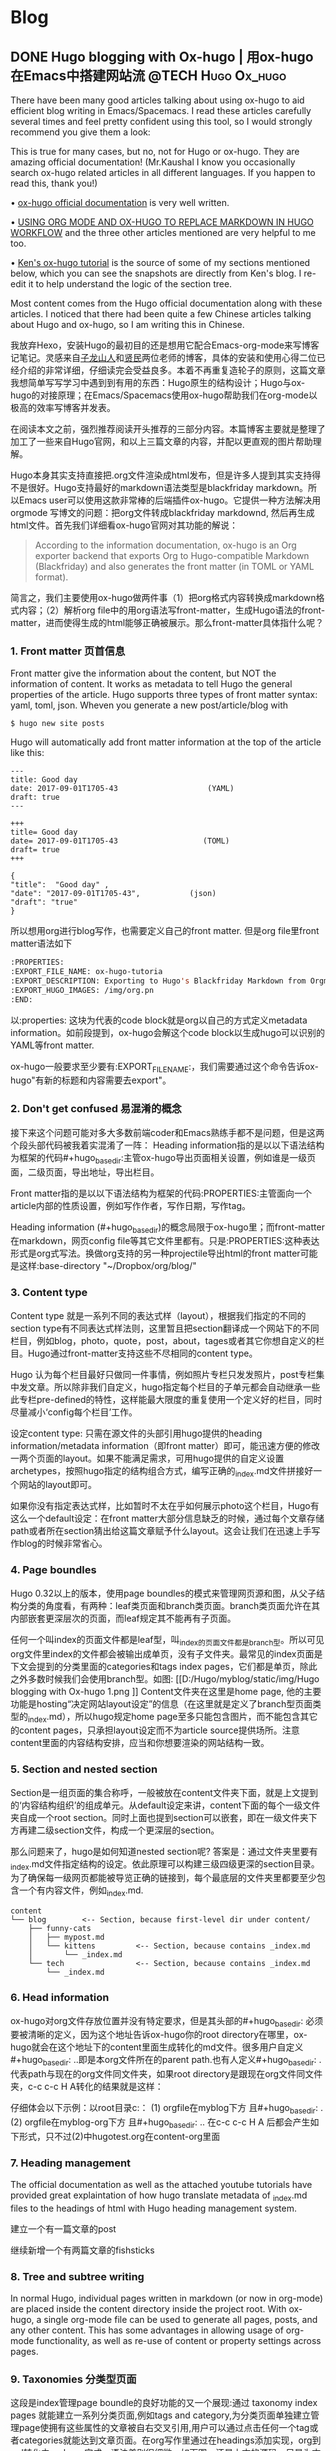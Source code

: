    #+hugo_base_dir: ..
   #+hugo_section: post
   #+hugo_auto_set_lastmod: t
   #+hugo_code_fence: t  
   #+hugo_auto_set_lastmod: t
* Blog
** DONE  Hugo blogging with Ox-hugo | 用ox-hugo在Emacs中搭建网站流 :@TECH:Hugo:Ox_hugo:
   SCHEDULED: <2019-07-08 Mon>
   :PROPERTIES:
   :EXPORT_FILE_NAME: Hugo blogging with Ox-hugo
   :END:

There have been many good articles talking about using ox-hugo to aid efficient blog writing in Emacs/Spacemacs. I read these articles carefully several times and feel pretty confident using this tool, so I would strongly recommend you give them a look:

[[D:/Hugo/myblog/static/img/Hugo blogging with Ox-hugo 8.png]]
This is true for many cases, but no, not for Hugo or ox-hugo. They are amazing official documentation! (Mr.Kaushal I know you occasionally search ox-hugo related articles in all different languages. If you happen to read this, thank you!)

• [[https://ox-hugo.scripter.co/][ox-hugo official documentation]] is very well written.

• [[https://gtpedrosa.github.io/blog/using-org-mode-and-ox-hugo-to-replace-markdown-in-hugo-workflow][USING ORG MODE AND OX-HUGO TO REPLACE MARKDOWN IN HUGO WORKFLOW]] and the three other articles mentioned are very helpful to me too.

• [[https://www.kengrimes.com/ox-hugo-tutorial/][Ken's ox-hugo tutorial]] is the source of some of my sections mentioned below, which you can see the snapshots are directly from Ken's blog. I re-edit it to help understand the logic of the section tree. 
 
Most content comes from the Hugo official documentation along with these articles. I noticed that there had been quite a few Chinese articles talking about Hugo and ox-hugo, so I am writing this in Chinese.

我放弃Hexo，安装Hugo的最初目的还是想用它配合Emacs-org-mode来写博客记笔记。灵感来自[[https://zilongshanren.com/post/move-from-hexo-to-hugo/][子龙山人]]和[[https://www.xianmin.org/post/ox-hugo/][贤民]]两位老师的博客，具体的安装和使用心得二位已经介绍的非常详细，仔细读完会受益良多。本着不再重复造轮子的原则，这篇文章我想简单写写学习中遇到到有用的东西：Hugo原生的结构设计；Hugo与ox-hugo的对接原理；在Emacs/Spacemacs使用ox-hugo帮助我们在org-mode以极高的效率写博客并发表。

在阅读本文之前，强烈推荐阅读开头推荐的三部分内容。本篇博客主要就是整理了加工了一些来自Hugo官网，和以上三篇文章的内容，并配以更直观的图片帮助理解。
		
Hugo本身其实支持直接把.org文件渲染成html发布，但是许多人提到其实支持得不是很好。Hugo支持最好的markdown语法类型是blackfriday markdown。所以Emacs user可以使用这款非常棒的后端插件ox-hugo。它提供一种方法解决用 orgmode 写博文的问题：把org文件转成blackfriday markdownd, 然后再生成html文件。首先我们详细看ox-hugo官网对其功能的解说：

#+begin_quote
According to the information documentation, ox-hugo is an Org exporter backend that exports Org to Hugo-compatible Markdown (Blackfriday) and also generates the front matter (in TOML or YAML format).
#+end_quote 

	
简言之，我们主要使用ox-hugo做两件事（1）把org格式内容转换成markdown格式内容；（2）解析org file中的用org语法写front-matter，生成Hugo语法的front-matter，进而使得生成的html能够正确被展示。那么front-matter具体指什么呢？

*** 1. Front matter 页首信息
Front matter give the information about the content, but NOT the information of content. It works as metadata to tell Hugo the general properties of the article. Hugo supports three types of front matter syntax: yaml, toml, json. Wheven you generate a new post/article/blog with
#+begin_src 
$ hugo new site posts 
#+end_src
Hugo will automatically add front matter information at the top of the article like this:
#+begin_src 
	---
	title: Good day
	date: 2017-09-01T1705-43                    (YAML)
	draft: true
	---
	
	+++
	title= Good day
	date= 2017-09-01T1705-43                   (TOML)
	draft= true
	+++
	
	{ 
	"title":  "Good day" ,
	"date": "2017-09-01T1705-43",           (json)
	"draft": "true"
    }
#+end_src
	
所以想用org进行blog写作，也需要定义自己的front matter. 但是org file里front matter语法如下
#+begin_src lisp
:PROPERTIES:
:EXPORT_FILE_NAME: ox-hugo-tutoria
:EXPORT_DESCRIPTION: Exporting to Hugo's Blackfriday Markdown from Orgmod
:EXPORT_HUGO_IMAGES: /img/org.pn
:END:
#+end_src

以:properties: 这块为代表的code block就是org以自己的方式定义metadata information。如前段提到，ox-hugo会解这个code block以生成hugo可以识别的YAML等front matter.
	
ox-hugo一般要求至少要有:EXPORT_FILE_NAME:，我们需要通过这个命令告诉ox-hugo"有新的标题和内容需要去export"。

*** 2. Don't get confused 易混淆的概念
接下来这个问题可能对多大多数前端coder和Emacs熟练手都不是问题，但是这两个段头部代码被我着实混淆了一阵：
	Heading information指的是以以下语法结构为框架的代码#+hugo_base_dir:主管ox-hugo导出页面相关设置，例如谁是一级页面，二级页面，导出地址，导出栏目。
	
	Front matter指的是以以下语法结构为框架的代码:PROPERTIES:主管面向一个article内部的性质设置，例如写作作者，写作日期，写作tag。
	
	Heading information (#+hugo_base_dir)的概念局限于ox-hugo里；而front-matter在markdown，网页config file等其它文件里都有。只是:PROPERTIES:这种表达形式是org式写法。换做org支持的另一种projectile导出html的front matter可能是这样:base-directory "~/Dropbox/org/blog/"

*** 3. Content type
	Content type 就是一系列不同的表达式样（layout），根据我们指定的不同的section type有不同表达式样法则，这里暂且把section翻译成一个网站下的不同栏目，例如blog，photo，quote，post，about，tages或者其它你想自定义的栏目。Hugo通过front-matter支持这些不尽相同的content type。
	
	Hugo 认为每个栏目最好只做同一件事情，例如照片专栏只发发照片，post专栏集中发文章。所以除非我们自定义，hugo指定每个栏目的子单元都会自动继承一些此专栏pre-defined的特性，这样能最大限度的重复使用一个定义好的栏目，同时尽量减小‘config每个栏目’工作。
	
	设定content type: 只需在源文件的头部引用hugo提供的heading information/metadata information（即front matter）即可，能迅速方便的修改一两个页面的layout。如果不能满足需求，可用hugo提供的自定义设置archetypes，按照hugo指定的结构组合方式，编写正确的_index.md文件拼接好一个网站的layout即可。
	
	如果你没有指定表达式样，比如暂时不太在乎如何展示photo这个栏目，Hugo有这么一个default设定：在front matter大部分信息缺乏的时候，通过每个文章存储path或者所在section猜出给这篇文章赋予什么layout。这会让我们在迅速上手写作blog的时候非常省心。
*** 4. Page boundles
	Hugo 0.32以上的版本，使用page boundles的模式来管理网页源和图，从父子结构分类的角度看，有两种：leaf类页面和branch类页面。branch类页面允许在其内部嵌套更深层次的页面，而leaf规定其不能再有子页面。
	
	任何一个叫index的页面文件都是leaf型，叫_index的页面文件都是branch型。所以可见org文件里index的文件都会被输出成单页，没有子文件夹。最常见的index页面是下文会提到的分类里面的categories和tags index pages，它们都是单页，除此之外多数时候我们会使用branch型。如图:
[[D:/Hugo/myblog/static/img/Hugo blogging with Ox-hugo 1.png
]]
	Content文件夹在这里是home page, 他的主要功能是hosting“决定网站layout设定”的信息（在这里就是定义了branch型页面类型的_index.md），所以hugo规定home page至多只能包含图片，而不能包含其它的content pages，只承担layout设定而不为article source提供场所。注意content里面的内容结构安排，应当和你想要渲染的网站结构一致。

*** 5. Section and nested section
	Section是一组页面的集合称呼，一般被放在content文件夹下面，就是上文提到的‘内容结构组织’的组成单元。从default设定来讲，content下面的每个一级文件夹自成一个root section。同时上面也提到section可以嵌套，即在一级文件夹下方再建二级section文件，构成一个更深层的section。
	
	那么问题来了，hugo是如何知道nested section呢? 答案是：通过文件夹里要有_index.md文件指定结构的设定。依此原理可以构建三级四级更深的section目录。 为了确保每一级网页都能被导览正确的链接到，每个最底层的文件夹里都要至少包含一个有内容文件，例如_index.md.
#+begin_src 
content
└── blog        <-- Section, because first-level dir under content/
    ├── funny-cats
    │   ├── mypost.md
    │   └── kittens         <-- Section, because contains _index.md
    │       └── _index.md
    └── tech                <-- Section, because contains _index.md
        └── _index.md
#+end_src

*** 6. Head information
ox-hugo对org文件存放位置并没有特定要求，但是其头部的#+hugo_base_dir: 必须要被清晰的定义，因为这个地址告诉ox-hugo你的root directory在哪里，ox-hugo就会在这个地址下的content里面生成转化的md文件。很多用户自定义#+hugo_base_dir: ..即是本org文件所在的parent path.也有人定义#+hugo_base_dir: .代表path与现在的org文件同文件夹，如果root directory是跟现在org文件同文件夹，c-c c-c H A转化的结果就是这样：
[[D:/Hugo/myblog/static/img/Hugo blogging with Ox-hugo 2.png]]

	仔细体会以下示例：以root目录c:\hugo\myblog\为例：
	(1) orgfile在myblog下方 且#+hugo_base_dir: .
	(2) orgfile在myblog\content-org下方 且#+hugo_base_dir: ..
	在c-c c-c H A 后都会产生如下形式，只不过(2)中hugotest.org在content-org里面
[[D:/Hugo/myblog/static/img/Hugo blogging with Ox-hugo 3.png]]

*** 7. Heading management
The official documentation as well as the attached youtube tutorials have provided great explaintation of how hugo translate metadata of _index.md files to the headings of html with Hugo heading management system.
	
建立一个有一篇文章的post
[[D:/Hugo/myblog/static/img/Hugo blogging with Ox-hugo 4.png]]

继续新增一个有两篇文章的fishsticks
[[D:/Hugo/myblog/static/img/Hugo blogging with Ox-hugo 5.png]]

*** 8. Tree and subtree writing
	In normal Hugo, individual pages written in markdown (or now in org-mode) are placed inside the content directory inside the project root. With ox-hugo, a single org-mode file can be used to generate all pages, posts, and any other content. This has some advantages in allowing usage of org-mode functionality, as well as re-use of content or property settings across pages.

[[D:/Hugo/myblog/static/img/Hugo blogging with Ox-hugo 6.png]]

*** 9. Taxonomies 分类型页面
这段是index管理page boundle的良好功能的又一个展现:通过 taxonomy index pages 就能建立一系列分类页面,例如tags and category,为分类页面单独建立管理page使拥有这些属性的文章被自右交叉引用,用户可以通过点击任何一个tag或者categories就能达到文章页面。在org写作里通过在headings添加实现，org到md转化由ox-hugo完成，语法差别很细微。如下图，还是上文的源码，只是为文章添加了两种categories，两种tag:
[[D:/Hugo/myblog/static/img/Hugo blogging with Ox-hugo 7.png]]

在源码的三篇文章里分类update和reviews被提到两次，标签fear和herpes也被提到两次。从生成的html来看，
index.md刚好与之对应：分类的index page 提供了所有需要的分类（i.e. tags, categories）每个分类下还有list page显示所有与之相关的页面内容。导航就是这样实现建立的，使得我们能“实现不同分类间的交叉引用，点击任何一个入口进入文章”。


** DONE Hugo Blogging with Wercker Auto Build & Deployment | 用Wercker自动部署网站 :@TECH:Hugo:Git:Wercker:Org_mode:Emacs:
   CLOSED: [2019-07-26 Fri 01:02]
   :PROPERTIES:
   :EXPORT_FILE_NAME: Hugo Blogging with Wercker Auto Build & Deployment
   :END:

The automated static website generators (like Octopress, Hexo and Hugo) have made website maintaining way more relaxed than before. The workflow has been simplified to: write and save markdown -- preview on the localhost 1313 -- generate the ~/public (HTML) file -- push to a remote server (Github) -- backup source code. 

If one considers all technicalities, there are still many questions worth discussing to make this process more efficient, such as (1) which is the best way to host HTML files and source code files (2) which is the better way to automize the procedure.

I used to use Hexo where three things need to be tracked separately:  source code and ~/public file (both updated for every article), forked/cloned theme (updated according to theme author) and Hexo generator. I have to use git submodules to track everything. Soon, the hustle and page generation speed make me convert to Hugo. Hugo requires only a binary file to generate a website, with which the update cannot be more straightforward: you download a new .exe file and replace the old one. The updated theme can be manually merged as long as the site config.toml file is well preserved. 

Let's go back to the first issue. The Hugo official manual has given two way to publish ~/public file: (1) using Master branch of user.github.io to host /doc (instead of public) folder, which is the easiest one to me; (2) using gh-pages and the advantage of this method is that allows you to have another branch hosting source code in the same repo. I fail to generate /doc file somehow, but it gives me a chance to try Wercker, which surprisingly allows me to achieve the first method with the same advantages of the second method. Long story short, now I am using the Master branch of user.github.io to host ~/public file and dev branch to host source file.

My answer to the second issue is using Wercker. It will automatically go to your source code repo and build the ~/public folder and deploy the website. So the process mentioned at the beginning of this article becomes even easier: write and save an article in markdown -- push the whole source code to the remote repo. This means you do NOT need to generate and deploy in the local terminal any more. Wercker does the work every time it detects a new push on the designated repo on the remote server. The script  wercker.yml (generated and pushed by you) will tell Wercker precisely how and where to build and deploy. There're also other popular continuous integration tools such as Travis CI, Jenkins which has advantages at different aspects such as free usage, commercial stability, running speed and etc. I choose to use wercker based on my needs.

The Hugo instruction [[https://gohugo.io/hosting-and-deployment/deployment-with-wercker/]] is very detailed and well written, and you should be quite clear before the 'Configure Access' section. The Wercker has changed quite a bit in the generating wercker.yml part. You do NOT HAVE to search and choose boxes or steps to build and deploy. The default script contains the box information, and it can be modified unless you don't like it. The build and deploy part are generated separately in the workflow section (press ctrl and + to see the bigger picture) [[D:/Hugo/myblog/static/img/Hugo blogging with werecker 1.png]] 

Here is my wercker.yml:

#+begin_src yml
# This references a standard debian container from the
# Docker Hub https://registry.hub.docker.com/_/debian/
# Read more about containers on our dev center
# https://devcenter.wercker.com/overview-and-core-concepts/containers/
box: debian
# You can also use services such as databases. Read more on our dev center:
# https://devcenter.wercker.com/administration/services/
# services:
    # - postgres
    # https://devcenter.wercker.com/administration/services/examples/postgresql/

    # - mongo
    # https://devcenter.wercker.com/administration/services/examples/mongodb/

# This is the build pipeline. Pipelines are the core of wercker
# Read more about pipelines on our dev center
# https://devcenter.wercker.com/development/pipelines/
build:
    steps:
    # Steps make up the actions in your pipeline
    # Read more about steps on our dev center:
    # https://devcenter.wercker.com/development/steps/
        - arjen/hugo-build@2.8.0:
            # your hugo theme name
            theme: hugo-theme-cleanwhite
            flags: --buildDrafts=false
deploy:
    steps:
        - install-packages:
            packages: git ssh-client

        - sf-zhou/gh-pages@0.2.6:
            token: $GIT_TOKEN
            domain: sheishe.xyz
            repo: QiKatherine/QiKatherine.github.io
            branch: master
            basedir: public
#+end_src

Notice the name 'build' and 'deploy' in the workflow above need to be the same with the name in steps in the wercker.yml file.

You can also add a local deploy.sh to make source code push easier too:

#+begin_src 
#!/bin/bash
cd ~/Hugo/myblog/

# Add changes to git.
git add .

# Commit changes.
msg="rebuilding site `date`"
if [ $# -eq 1 ]
  then msg="$1"
fi
git commit -m "$msg"

# Push source and build repos.
git push origin -u dev

#+end_src

Happy hacking! :)


** DONE Best workaround to use Emacs in MS Windows | 在MS windows中使用Emacs的最佳解决方案 :@TECH:Emasc:msys2:
   CLOSED: [2019-08-16 Fri 01:03]
   :PROPERTIES:
   :EXPORT_FILE_NAME: Best workaround to use Emacs in MS Windows
   :DESCRIPTION: Compiling Emacs with msys2 environment.
   :END:
   :LOGBOOK:
   - State "DONE"       from "TODO"       [2019-08-16 Fri 01:03]
   :END:
 
因为工作的原因不得不使用Emacs for Windows，数次发现里面还有很作操作严重依赖*Unix system, 再尝试过cygwin, mingw64后做了一些功课，发现最好还是整合到msys2里面使用，据说msys2目前是提供最多类Unix开发工具的环境。

按照msys2官网直接下载，安装，配置参考以下链接
https://zhuanlan.zhihu.com/p/33751738
https://zhuanlan.zhihu.com/p/33789023

MSYS2简介
MSYS2是MS-Windows下编译自由/开源软件的一个环境，衍生自Cygwin，也就是说它和Cygwin一样，编译出的程序不能脱离Cygwin环境运行(其实就是离不开那几个DLL文件)。但MSYS2有一个很牛的地方是它自带了MinGW-w64，MinGW-w64可以认为是MinGW的升级版本，编译出的程序是原生的Windows程序，最大的特点和名字一样，支持编译出64位的程序。目前MSYS2和MinGW-w64开发都很活跃，两者结合，既发挥了MSYS2对*NIX世界的兼容性，又能用MinGW-w64编译原生代码，很爽，自带的包很丰富，包管理采用Arch Linux用的Pacman，非常的方便。

在msys2里面安装最简单的是使用pacman -S Emacs，安装完的版本在c:/msys2/usr/bin里，dotfile在c:/msys2/home/user/.emacs.d下方，我试图运行内置function，正常，但是使用dotfile加载同样的function总显示加载错误。

而且chris老师提到Windows下使用emacs最好的方式还是用自己编译的Emacs，所以我也选择这么做。自编译Emacs要安装一系列libraries，然后从原代码git.sv.gnu.org/emacs.git从这里clone所有的东西下来，按下列文章一步一步编译
https://emacs-china.org/t/topic/3276/13
https://chriszheng.science/2015/03/19/Chinese-version-of-Emacs-building-guideline/
http://git.savannah.gnu.org/cgit/emacs.git/tree/nt/INSTALL.W64

这个安装包都是为了在msys2中编译Emacs而写，所以安装途中不需要由什么特别改动的地方，注意一步一步执行代码就好。还有一点不得不提，Gti自动改换行符的功能(autocrlf)很讨厌，下面的命令关掉它：
$ git config core.autocrlf false
很多人猜测这个也是造成spacemacs版本的font-lock+ error的原因，但是新版的git已经默认这项是关闭了。如果有需要，可以安装完后再把值改回true，一直默认关闭会导致有些git操作持续return warning.

安装时需要一些依赖库，如果你的系统里面MSYS2已经被添加到PATH环境变量里(例如PATH里包含了C:\msys2\mingw64\bin)，就不用从mingwin64/bin里面复制必用的libraries去c:/emacs1/bin了，所以直接在PATH里添加环境会比较方便。

跟以前使用的Emacs for MS Win64一样，配置文件还是默认在C:/Users/AppData/Roaming/.emacs.d中。但是我感觉从运行速度来讲，msys2 compiled Emacs比Emacs for Win64快很多。即便是在Windows中使用Emacs，也能发现有很多重度依赖类Unix的地方，虽然已经有WSL或者其它VM的解决方案，但是msys2仍然是一个在win环境中使用类unix系统给不错途径，希望未来能研究编译过的emacs在msys2提供的类unix系统里是否和其他libraries有更好的互动。


** DONE Org-reveal:solution for math and code highlighting in presentation slide | 在ppt中展示代码高亮，数学公式的优秀解决方案 emacs org :@TECH:Emacs:Org_mode:
   CLOSED: [2019-08-23 Fri 22:50]
   :PROPERTIES:
   :EXPORT_FILE_NAME: org-reveal-solution-for-math-and-code-highlighting-in-presentation-slide
   :END:
   :LOGBOOK:
   - State "DONE"       from "TODO"       [2019-08-23 Fri 22:50]
   - State "TODO"       from "DONE"       [2019-08-22 Thu 00:54]
   - State "DONE"       from "TODO"       [2019-08-22 Thu 00:44]
   :END:
 
I have used flash card for remembering new things for years. Before using software like org-drill or Anki, I was pretty much putting everything in slides, printing on papers and cutting it into a portable sized card and carried in my pocket. So I have been exploring an ultimate solution of perfect formatting for everything. This picture shows what I feel about slides making tools.
[[../static/img/org-reveal.jpg]]

I always thought math functions display tricky, but the Latex with Beamer has provided an adequately good template for most people. As a comparison, the code highlighting is tricker, especially for not-so-prevalent programming languages like Lisp. In order to adequately demonstrate code highlighting, sometimes people have to paster code in Notepad++ with designated formatting, then paste into MS word, then to MS powerpoint. Or take an alternative hustle to explore various online highlighting transformation tool. If you are looking for a long term hustles solution, then I think "Emacs/Spacemacs + Org-mode + org-reveal" makes an excellent tool for you.

[[https://github.com/yjwen/org-reveal/][yjwen/org-reveal: Exports Org-mode contents to Reveal.js HTML presentation. - https://github.com/]]
[[https://opensource.com/article/18/2/how-create-slides-emacs-org-mode-and-revealjs][How to create slides with Emacs Org mode and Reveal.js | Opensource.com - https://opensource.com/]]
[[https://revealjs.com/?transition=fade#/][reveal.js – The HTML Presentation Framework - https://revealjs.com/]]

The above links give many details of the code/manual/demo of org-reveal.Specifically, the second and third links provide excellent instruction about how to toggle and customize your presentation. I highly recommend you to give them a look.

In this article, I am only adding a few trouble shootings for the issue that I met.

The installation did three things (1)installing ox-reveal (2)installing reveal.js (3)installing htmlize, but the spacemacs comes with htmlize installed.

I add ox-reveal in the package list of spacemacs dotfile, reloading the dotfile but it did not installed. The author also mentioned that ox-reveal in MELPA maybe out of date. So alternatively, I downloaded the .el file and manually required it.

There are also two ways of calling reveal.js as described by the readme. I am using the second where the source url was put in the config file. Notice there seems to be an old url(http://cdn.jsdelivr.net/reveal.js/3.0.0/) which does NOT work any more. If your exported html file is just an empty page with theme background, check if you are refering to the right url. The current source and config code is shown below:


#+begin_src 
;; Emacs
(require 'ox-reveal)
(setq Org-Reveal-root "file:///path-to-reveal.js")
(setq Org-Reveal-title-slide nil)


;; Spacemacs/Using use-package
(defun yourname/post-init-ox-reveal ()
  (use-package ox-reveal
    :ensure t
  (setq org-enable-github-support t)
  (setq org-enable-reveal-js-support t)
  (setq org-reveal-root "https://cdn.jsdelivr.net/npm/reveal.js")))
#+end_src

** TODO Mastering emacs in 21 days learning notes - day 1 | 21 天学会Emacs笔记 - 第一天 :@TECH:Emacs:
   :PROPERTIES:
   :EXPORT_FILE_NAME: mastering-emacs-in-21-days-learning-notes-day-1-21-天学会emacs笔记-第一天
   :END:
 
This article is part of my learning notes of Mastering Emacs in 21 Day, which is a series of Chinese based tutorials post by [[https://github.com/zilongshanren][zilongshanren (子龙山人) - https://github.com/]] The official learning note is at here: [[http://book.emacs-china.org/][Master Emacs in 21 Days - http://book.emacs-china.org/]]  My notes extend the official notes with my personal learning experience. Since there has been ample discussion of using and learning Emacs in English community, my learning note is written in Chinese to benefit more addtional readers. 

这篇文章是我学习子龙山人老师的spacemacs rock系列笔记之一。在原视频配套的基础上我还做了一些扩展和补充，有的知识点还加了视频对应的时间点，希望能帮到一些人:).

*** 1. 基本知识
	
• 【系统】Emacs相当于一个elisp language based的操作系统。这个操作系统的原理是，每次Emacs启动过程就相当于一系列功能通过loading files(aka代码块)的实现。在每次使用前，成百上千的functions被加载到workspace中with default setting，等待调用，或者被custermize。因此所有的设置，架构都可以通过调function portal修改成想要的value；或者在原有的value/function的基础上，继续开发一系列指令来增进，比如我们自己编写的各种自定义函数。连整个emacs的启动都可以概括为一句话：加载一系列脚本。只不过这些脚本有的是内置的（built in），有的来自安装的插件包，有的是我们自己写的。配置emacs归根结底是在配置各种各样的脚本。

• 首次加载一个配置复杂/成熟的Emacs（例如spacemacs或Purcell的Emacs），会耗费比较长的时间，因为需要依次安装所有cofig.el中提到过的packages。在经过首次配置之后的时间里，每次启动Emacs的loading file主要以加载和更新为主，而极少数package 安装只有才加载检查发现没有package时候才会发生。

• loading的文件主要是.elc文件，是经过编译的.el文件的二进制形式，加载更快。但平日的修改是在更容易阅读的.el文件上进行的，所以如果你手动修改完.el文件，一定要记得编译以便Emacs自动执行，For example with Emacs-Lisp you do:
     #+begin_src 
 (byte-compile-file "foo.el")
     #+end_src
否则Emacs要么加载没有被同步修改的二进制.elc文件，要么会因为没找到.elc，去加载更缓慢的.el文件。
	
• 光标放在最后一个反括号的末尾，按C-x C-e，是执行一行命令on the fly，作用等同于M-x 命令 回车。

*** 2. 新建init.el【26’50】
• 【init.el】初始hacking：
Emacs像一个状态机，即使还没config init.el, 裸机Emacs也加载了许多build-in functions以确保能被基本使用。所有的状态在default value下运行。在这种情况下，可以通过M-x调用已有的命令来做到修改设置，但是所有临时设置的东西关掉后都会erase，还原成默认value--【临时改动】。还有一种就是直接去el/.elc的脚本里修改代码hard coding modify，有很多坏处。比如，每次更新插件，都要自己回去重新修改--【永久改动】。
	
所以更好的选择是不动原脚本，通过预加载修改达到目的，也就是手动写一份init.el的意义。为了使得emacs每次打开都有最佳设置，我们在C:\Users\heqi2\AppData\Roaming\.emacs.d\文件下新建了init.el的elisp文件，来写想要的配置。因为Emacs默认设置打开时，会自动寻找home目录的.emacs.d\文件下下面init.el文件来执行：（1）如果找得到，每次开启Emacs都先重新执行一遍我们的config，以达到预加载我想要的全部舒适配置；（2）如果其不存在init.el，Emacs还是原始裸机也能用；（3）如果init.el代码有错没加载成，也是裸机（后面使用usepackage来管理初始加载，可以避免这种“因为一点小错误”使得整个初始加载都失败”的问题）。
	=注意：** 如果希望把配置放在 ~/.emacs.d/init.el 文件中，那么需要手工删除 ~/.emacs 文件。=
	
• 使用init.el管理personalized config额外的好处是，init.el文件还可以在GitHub备份，换电脑也可以用，甚至不用修改别人电脑里有的Emacs配置，用U盘就能在一个Emacs里使用不同的config。
	
	
• Emacs的命令执行是按顺序来的，这个顺序既只文件也只内部命令。各种function一个一个的被call（也就是load/require），一行完成后再进行下一行。例如，只保存第1个命令，下次打开Emacs显示字体为16pt；保存1.2命令，在1之上load open-init-file命令去workspace；保存1.2.3命令，在12之上还能使得我们通过按f2真正调用这个open-init-file:

#+begin_src 
;; 更改显示字体大小 16pt                                 
(set-face-attribute 'default nil :height 160)                   ---- 1

;; 快速打开配置文件
(defun open-init-file()
  (interactive)
  (find-file "~/.emacs.d/init.el"))                             ---- 2

;; 这一行代码，将函数 open-init-file 绑定到 <f2> 键上
(global-set-key (kbd "<f2>") 'open-init-file)                   ---- 3
#+end_src
这个知识点目前看起来很简单，但是以后涉及到要去其它.el文件层层加载，记得这个顺序性load的特质会帮助理解Emacs的加载机制。
	
•在Emacs里命令按行顺序执行A--C，如果遇到“call A的前提是先要加载B function”（但是B没有加载在workspace里的情况时），Emacs会先走开，去B.el相关的文件load B function，执行完再回来继续加载剩余的东西，然后再执行C。因此相互依赖的feature有可能因为调用顺序没安排好而导致initiliaze出错，这样能解决。为了解决依赖顺序造成的潜在问题，Purcell写了一个after-load函数，目的是把一些相互依赖的feature的加载顺序理顺，例如feature A依赖于feature B，则可以写成(after-load 'B 'A)，这样如果错误地在B之前require了A也不会影响正常启动：

#+begin_src
(defmacro after-load (feature &rest body)
  "After FEATURE is loaded, evaluate BODY."
  (declare (indent defun))
  `(eval-after-load ,feature
     '(progn ,@body)))
#+end_src
